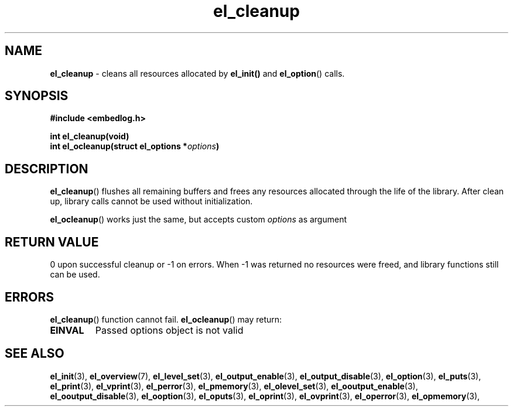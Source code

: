.TH "el_cleanup" "3" "22 Sep 2017 (v1.0.0)" "bofc.pl"

.SH NAME
\fBel_cleanup\fR - cleans all resources allocated by \fBel_init()\fR and
\fBel_option\fR() calls.

.SH SYNOPSIS

.sh
.BI "#include <embedlog.h>"

.sh
.BI "int el_cleanup(void)"
.br
.BI "int el_ocleanup(struct el_options *" options ")"

.SH DESCRIPTION
\fBel_cleanup\fR() flushes all remaining buffers and frees any resources
allocated through the life of the library. After clean up, library calls
cannot be used without initialization.

\fBel_ocleanup\fR() works just the same, but accepts custom \fIoptions\fR
as argument

.SH RETURN VALUE
0 upon successful cleanup or -1 on errors. When -1 was returned no resources
were freed, and library functions still can be used.

.SH ERRORS
\fBel_cleanup\fR() function cannot fail. \fBel_ocleanup\fR() may return:

.TP
.B EINVAL
Passed options object is not valid

.SH SEE ALSO
.BR el_init (3),
.BR el_overview (7),
.BR el_level_set (3),
.BR el_output_enable (3),
.BR el_output_disable (3),
.BR el_option (3),
.BR el_puts (3),
.BR el_print (3),
.BR el_vprint (3),
.BR el_perror (3),
.BR el_pmemory (3),
.BR el_olevel_set (3),
.BR el_ooutput_enable (3),
.BR el_ooutput_disable (3),
.BR el_ooption (3),
.BR el_oputs (3),
.BR el_oprint (3),
.BR el_ovprint (3),
.BR el_operror (3),
.BR el_opmemory (3),
